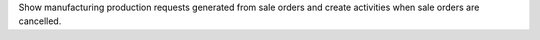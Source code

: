 Show manufacturing production requests generated from sale orders and create activities when sale orders are cancelled.